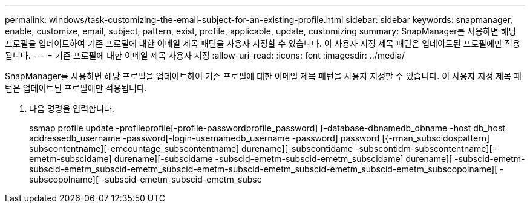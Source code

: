 ---
permalink: windows/task-customizing-the-email-subject-for-an-existing-profile.html 
sidebar: sidebar 
keywords: snapmanager, enable, customize, email, subject, pattern, exist, profile, applicable, update, customizing 
summary: SnapManager를 사용하면 해당 프로필을 업데이트하여 기존 프로필에 대한 이메일 제목 패턴을 사용자 지정할 수 있습니다. 이 사용자 지정 제목 패턴은 업데이트된 프로필에만 적용됩니다. 
---
= 기존 프로필에 대한 이메일 제목 사용자 지정
:allow-uri-read: 
:icons: font
:imagesdir: ../media/


[role="lead"]
SnapManager를 사용하면 해당 프로필을 업데이트하여 기존 프로필에 대한 이메일 제목 패턴을 사용자 지정할 수 있습니다. 이 사용자 지정 제목 패턴은 업데이트된 프로필에만 적용됩니다.

. 다음 명령을 입력합니다.
+
ssmap profile update -profileprofile[-profile-passwordprofile_password] [-database-dbnamedb_dbname -host db_host addressedb_username -password[-login-usernamedb_username -password] password [{-rman_subscidospattern] subscontentname][-emcountage_subscontentname] durename][-subscontidame -subscontidm-subscontentname][-emetm-subscidame] durename][-subscidame -subscid-emetm-subscid-emetm_subscidame] durename][ -subscid-emetm-subscid-emetm_subscid-emetm_subscid-emetm-subscid-emetm_subscid-emetm_subscid-emetm_subscopolname][ -subscopolname][ -subscid-emetm_subscid-emetm_subsc


